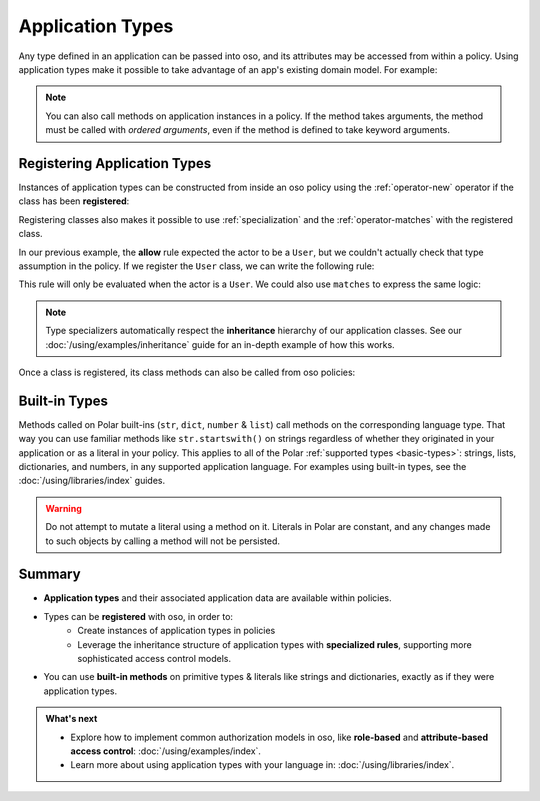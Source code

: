 
.. JAVA EXAMPLES

.. _application-types:

=================
Application Types
=================

Any type defined in an application can be passed into oso, and its
attributes may be accessed from within a policy. Using application types
make it possible to take advantage of an app's existing domain model. For example:

.. tabs::
    .. group-tab:: Python

        .. code-block:: polar
            :caption: :fa:`oso` policy.polar

            allow(actor, action, resource) if actor.is_admin;

        The above rule expects the ``actor`` variable to be a Python instance with the attribute ``is_admin``.
        The Python instance is passed into oso with a call to :py:meth:`~oso.Oso.is_allowed`:

        .. code-block:: python
            :caption: :fab:`python` app.py

            class User:
                def __init__(self, name, is_admin):
                    self.name = name
                    self.is_admin = is_admin

            user = User("alice", True)
            assert(oso.is_allowed(user, "foo", "bar))

        The code above provides a ``User`` object as the *actor* for our ``allow`` rule. Since ``User`` has an attribute
        called ``is_admin``, it is evaluated by the policy and found to be true.

    .. group-tab:: Ruby

        .. code-block:: polar
            :caption: :fa:`oso` policy.polar

            allow(actor, action, resource) if actor.is_admin;

        The above rule expects the ``actor`` variable to be a Ruby instance with the attribute ``is_admin``.
        The Ruby instance is passed into oso with a call to ``Oso#allowed?``:

        .. code-block:: ruby
            :caption: :fas:`gem` app.rb

            class User
                attr_reader :name
                attr_reader :is_admin

                def initialize(name, is_admin)
                    @name = name
                    @is_admin = is_admin
                end
            end

            user = User.new("alice", true)
            raise "should be allowed" unless OSO.allowed?(user, "foo", "bar")

        The code above provides a ``User`` object as the *actor* for our ``allow`` rule. Since ``User`` has an attribute
        called ``is_admin``, it is evaluated by the policy and found to be true.

    .. group-tab:: Java

        .. code-block:: polar
            :caption: :fa:`oso` policy.polar

            allow(actor, action, resource) if actor.isAdmin;

        The above rule expects the ``actor`` variable to be a Java instance with the field ``isAdmin``.
        The Java instance is passed into oso with a call to ``Oso.isAllowed``:

        .. code-block:: java
            :caption: :fab:`java` User.java

            public class User {
                public boolean isAdmin;
                public String name;

                public User(String name, boolean isAdmin) {
                    this.isAdmin = isAdmin;
                    this.name = name;
                }

                public static void main(String[] args) {
                    User user = new User("alice", true);
                    assert oso.isAllowed(user, "foo", "bar");
                }
            }

        The code above provides a ``User`` object as the *actor* for our ``allow`` rule. Since ``User`` has a field
        called ``isAdmin``, it is evaluated by the Polar rule and found to be true.

.. note::
    You can also call methods on application instances in a policy. If the method takes arguments, the method must be called
    with `ordered arguments`, even if the method is defined to take keyword arguments.


.. _specializer:

Registering Application Types
==============================

Instances of application types can be constructed from inside an oso policy using the :ref:`operator-new` operator if the class has been **registered**:

.. tabs::
    .. group-tab:: Python
        We can register a Python class using :py:meth:`oso.Oso.register_class` or the :py:func:`~oso.polar_class` decorator:

        .. code-block:: python
            :caption: :fab:`python` app.py

            oso.register_class(User)

        Once the class is registered, we can make a ``User`` object in Polar. This can be helpful for writing inline queries:

        .. code-block:: polar
            :caption: :fa:`oso` policy.polar

            ?= allow(new User{name: "alice", is_admin: true}, "foo", "bar");

    .. group-tab:: Ruby
        Ruby classes are registered using ``register_class()``(see :doc:`/ruby/index`):

        .. code-block:: ruby
            :caption: :fas:`gem` app.rb

            OSO.register_class(User)

        Once the class is registered, we can make a ``User`` object in Polar. This can be helpful for writing inline queries:

        .. code-block:: polar
            :caption: :fa:`oso` policy.polar

            ?= allow(new User{name: "alice", is_admin: true}, "foo", "bar");

    .. group-tab:: Java
        To register a Java class, you must provide a lambda function to ``registerClass()`` that takes a map of arguments:

        .. code-block:: java
            :caption: :fab:`java` User.java

            public static void main(String[] args) {
                oso.registerClass(User.class, (args) -> new User((String) args.get("name"), (boolean) args.get("isAdmin")), "User");
            }

        Once the class is registered, we can make a ``User`` object in Polar. This can be helpful for writing inline queries:

        .. code-block:: polar
            :caption: :fa:`oso` policy.polar

            ?= allow(new User{name: "alice", isAdmin: true}, "foo", "bar");



Registering classes also makes it possible to use :ref:`specialization` and the :ref:`operator-matches` with the registered class.

In our previous example, the **allow** rule expected the actor to be a ``User``, but we couldn't actually check
that type assumption in the policy. If we register the ``User`` class, we can write the following rule:

.. code-block:: polar
    :caption: :fa:`oso` policy.polar

    allow(actor: User, action, resource) if actor.name = "alice";


This rule will only be evaluated when the actor is a ``User``.
We could also use ``matches`` to express the same logic:

.. code-block:: polar
    :caption: :fa:`oso` policy.polar

    allow(actor, action, resource) if matches User{name: "alice"};

.. tabs::
    .. group-tab:: Python

        We can then evaluate the rule:

        .. code-block:: python
            :caption: :fab:`python` app.py

            oso.register_class(User)

            user = User("alice", True)
            assert(oso.is_allowed(user, "foo", "bar))
            assert(not oso.is_allowed("notauser", "foo", "bar"))

    .. group-tab:: Ruby

        We can then evaluate the rule:

        .. code-block:: ruby
            :caption: :fas:`gem` app.rb

            OSO.register_class(User)
            user = User.new("alice", true)
            raise "should be allowed" unless OSO.allowed?(user, "foo", "bar")
            raise "should not be allowed" unless not OSO.allowed?(user, "foo", "bar")

    .. group-tab:: Java

        We can then evaluate the rule:

        .. code-block:: java
            :caption: :fab:`java` User.java

            public static void main(String[] args) {
                oso.registerClass(User.class, (args) -> new User((String) args.get("name"), (boolean) args.get("isAdmin")), "User");

                User user = new User("alice", true);
                assert oso.isAllowed(user, "foo", "bar");
                assert !oso.isAllowed("notauser", "foo", "bar");
            }


.. note::
    Type specializers automatically respect the
    **inheritance** hierarchy of our application classes. See our :doc:`/using/examples/inheritance` guide for an
    in-depth example of how this works.

Once a class is registered, its class methods can also be called from oso policies:

.. tabs::
    .. group-tab:: Python

        .. code-block:: polar
            :caption: :fa:`oso` policy.polar

            allow(actor: User, action, resource) if actor.name in User.superusers();

        .. code-block:: python
            :caption: :fab:`python` app.py

            class User:
                ...
                @classmethod
                def superusers(cls):
                    """ Class method to return list of superusers. """
                    return ["alice", "bhavik", "clarice"]

            oso.register_class(User)

            user = User("alice", True)
            assert(oso.is_allowed(user, "foo", "bar))

    .. group-tab:: Ruby

        .. code-block:: polar
            :caption: :fa:`oso` policy.polar

            allow(actor: User, action, resource) if actor.name in User.superusers();

        .. code-block:: ruby
            :caption: :fas:`gem` app.rb

            class User
                # ...
                def self.superusers
                    ["alice", "bhavik", "clarice"]
                end
            end

            OSO.register_class(User)

            user = User.new("alice", true)
            raise "should be allowed" unless OSO.allowed?(user, "foo", "bar")

    .. group-tab:: Java

        .. code-block:: polar
            :caption: :fa:`oso` policy.polar

            allow(actor: User, action, resource) if actor.name in User.superusers();

        .. code-block:: java
            :caption: :fab:`java` User.java

            public static List<String> superusers() {
                return List.of("alice", "bhavik", "clarice");
            }

            public static void main(String[] args) {
                oso.registerClass(User.class, (args) -> new User((String) args.get("name"), (boolean) args.get("isAdmin")), "User");

                User user = new User("alice", true);
                assert oso.isAllowed(user, "foo", "bar");
            }

.. _built-in-types:

Built-in Types
==============

Methods called on Polar built-ins (``str``, ``dict``, ``number`` & ``list``)
call methods on the corresponding language type. That way you can use
familiar methods like ``str.startswith()`` on strings regardless of whether
they originated in your application or as a literal in your policy.
This applies to all of the Polar :ref:`supported types <basic-types>`:
strings, lists, dictionaries, and numbers, in any supported application
language. For examples using built-in types, see the :doc:`/using/libraries/index` guides.

.. warning:: Do not attempt to mutate a literal using a method on it.
  Literals in Polar are constant, and any changes made to such objects
  by calling a method will not be persisted.


Summary
=======

* **Application types** and their associated application data are available
  within policies.
* Types can be **registered** with oso, in order to:
    * Create instances of application types in policies
    * Leverage the inheritance structure of application types with **specialized
      rules**, supporting more sophisticated access control models.
* You can use **built-in methods** on primitive types & literals like strings
  and dictionaries, exactly as if they were application types.

.. admonition:: What's next
    :class: tip whats-next

    * Explore how to implement common authorization models in oso, like
      **role-based** and **attribute-based access control**:
      :doc:`/using/examples/index`.
    * Learn more about using application types with your language in:
      :doc:`/using/libraries/index`.
